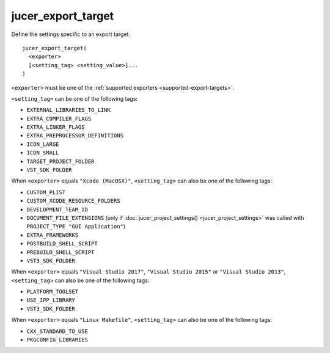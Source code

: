 jucer_export_target
===================

Define the settings specific to an export target.

::

  jucer_export_target(
    <exporter>
    [<setting_tag> <setting_value>]...
  )

``<exporter>`` must be one of the :ref:`supported exporters <supported-export-targets>`.

``<setting_tag>`` can be one of the following tags:

- ``EXTERNAL_LIBRARIES_TO_LINK``
- ``EXTRA_COMPILER_FLAGS``
- ``EXTRA_LINKER_FLAGS``
- ``EXTRA_PREPROCESSOR_DEFINITIONS``
- ``ICON_LARGE``
- ``ICON_SMALL``
- ``TARGET_PROJECT_FOLDER``
- ``VST_SDK_FOLDER``

When ``<exporter>`` equals ``"Xcode (MacOSX)"``, ``<setting_tag>`` can also be one of the
following tags:

- ``CUSTOM_PLIST``
- ``CUSTOM_XCODE_RESOURCE_FOLDERS``
- ``DEVELOPMENT_TEAM_ID``
- ``DOCUMENT_FILE_EXTENSIONS`` (only if :doc:`jucer_project_settings()
  <jucer_project_settings>` was called with ``PROJECT_TYPE "GUI Application"``)
- ``EXTRA_FRAMEWORKS``
- ``POSTBUILD_SHELL_SCRIPT``
- ``PREBUILD_SHELL_SCRIPT``
- ``VST3_SDK_FOLDER``

When ``<exporter>`` equals ``"Visual Studio 2017"``, ``"Visual Studio 2015"`` or
``"Visual Studio 2013"``, ``<setting_tag>`` can also be one of the following tags:

- ``PLATFORM_TOOLSET``
- ``USE_IPP_LIBRARY``
- ``VST3_SDK_FOLDER``

When ``<exporter>`` equals ``"Linux Makefile"``, ``<setting_tag>`` can also be one of the
following tags:

- ``CXX_STANDARD_TO_USE``
- ``PKGCONFIG_LIBRARIES``

